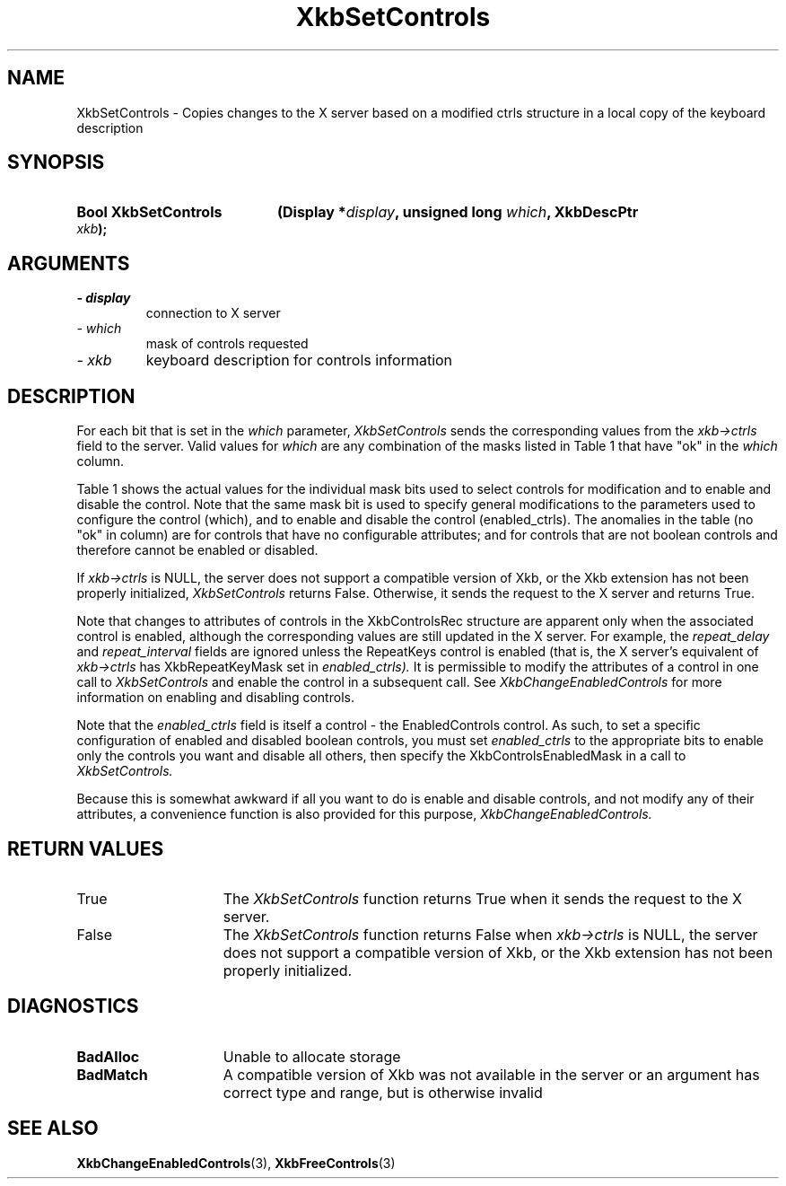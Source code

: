 '\" t
.\" Copyright 1999 Oracle and/or its affiliates. All rights reserved.
.\"
.\" Permission is hereby granted, free of charge, to any person obtaining a
.\" copy of this software and associated documentation files (the "Software"),
.\" to deal in the Software without restriction, including without limitation
.\" the rights to use, copy, modify, merge, publish, distribute, sublicense,
.\" and/or sell copies of the Software, and to permit persons to whom the
.\" Software is furnished to do so, subject to the following conditions:
.\"
.\" The above copyright notice and this permission notice (including the next
.\" paragraph) shall be included in all copies or substantial portions of the
.\" Software.
.\"
.\" THE SOFTWARE IS PROVIDED "AS IS", WITHOUT WARRANTY OF ANY KIND, EXPRESS OR
.\" IMPLIED, INCLUDING BUT NOT LIMITED TO THE WARRANTIES OF MERCHANTABILITY,
.\" FITNESS FOR A PARTICULAR PURPOSE AND NONINFRINGEMENT.  IN NO EVENT SHALL
.\" THE AUTHORS OR COPYRIGHT HOLDERS BE LIABLE FOR ANY CLAIM, DAMAGES OR OTHER
.\" LIABILITY, WHETHER IN AN ACTION OF CONTRACT, TORT OR OTHERWISE, ARISING
.\" FROM, OUT OF OR IN CONNECTION WITH THE SOFTWARE OR THE USE OR OTHER
.\" DEALINGS IN THE SOFTWARE.
.\"
.TH XkbSetControls 3 "libX11 1.7.0" "X Version 11" "XKB FUNCTIONS"
.SH NAME
XkbSetControls \- Copies changes to the X server based on a modified ctrls 
structure in a local copy of the keyboard description
.SH SYNOPSIS
.HP
.B Bool XkbSetControls
.BI "(\^Display *" "display" "\^,"
.BI "unsigned long " "which" "\^,"
.BI "XkbDescPtr " "xkb" "\^);"
.if n .ti +5n
.if t .ti +.5i
.SH ARGUMENTS
.TP
.I \- display
connection to X server
.TP
.I \- which
mask of controls requested
.TP
.I \- xkb
keyboard description for controls information
.SH DESCRIPTION
.LP
For each bit that is set in the 
.I which 
parameter, 
.I XkbSetControls 
sends the corresponding values from the 
.I xkb->ctrls 
field to the server. Valid values for 
.I which 
are any combination of the masks listed in Table 1 that have "ok" in the
.I which 
column.

Table 1 shows the actual values for the individual mask bits used to select 
controls for 
modification and to enable and disable the control. Note that the same mask bit 
is used to 
specify general modifications to the parameters used to configure the control 
(which), and to 
enable and disable the control (enabled_ctrls). The anomalies in the table (no 
"ok" in column) 
are for controls that have no configurable attributes; and for controls that are 
not boolean 
controls and therefore cannot be enabled or disabled.

.TS
c s s s
l l l l
l l l l
l l l l. 
Table 1 Controls Mask Bits
_
Mask Bit	which or	enabled	Value
	changed_ctrls	_ctrls
_
XkbRepeatKeysMask	ok	ok	(1L<<0)
XkbSlowKeysMask	ok	ok	(1L<<1)
XkbBounceKeysMask	ok	ok	(1L<<2)
XkbStickyKeysMask	ok	ok	(1L<<3)
XkbMouseKeysMask	ok	ok	(1L<<4)
XkbMouseKeysAccelMask	ok	ok	(1L<<5)
XkbAccessXKeysMask	ok	ok	(1L<<6)
XkbAccessXTimeoutMask	ok	ok	(1L<<7)
XkbAccessXFeedbackMask	ok	ok	(1L<<8)
XkbAudibleBellMask		ok	(1L<<9)
XkbOverlay1Mask		ok	(1L<<10)
XkbOverlay2Mask		ok	(1L<<11)
XkbIgnoreGroupLockMask		ok	(1L<<12)
XkbGroupsWrapMask	ok		(1L<<27)
XkbInternalModsMask	ok		(1L<<28)
XkbIgnoreLockModsMask	ok		(1L<<29)
XkbPerKeyRepeatMask	ok		(1L<<30)
XkbControlsEnabledMask	ok		(1L<<31)
XkbAccessXOptionsMask	ok	ok	(XkbStickyKeysMask | 
			XkbAccessXFeedbackMask)
XkbAllBooleanCtrlsMask		ok	(0x00001FFF) 
XkbAllControlsMask	ok		(0xF8001FFF)
.TE

If 
.I xkb->ctrls 
is NULL, the server does not support a compatible version of Xkb, or the Xkb 
extension has not been properly initialized, 
.I XkbSetControls 
returns False. Otherwise, it sends the request to the X server and returns True.

Note that changes to attributes of controls in the XkbControlsRec structure are 
apparent only when the associated control is enabled, although the corresponding 
values are still updated in the X server. For example, the 
.I repeat_delay 
and 
.I repeat_interval 
fields are ignored unless the RepeatKeys control is enabled (that is, the X 
server's equivalent of 
.I xkb->ctrls 
has XkbRepeatKeyMask set in 
.I enabled_ctrls). 
It is permissible to modify the attributes of a control in one call to
.I XkbSetControls 
and enable the control in a subsequent call. See 
.I XkbChangeEnabledControls 
for more information on enabling and disabling controls.

Note that the 
.I enabled_ctrls 
field is itself a control - the EnabledControls control. As such, to set a 
specific configuration of enabled and disabled boolean controls, you must set
.I enabled_ctrls 
to the appropriate bits to enable only the controls you want and disable all 
others, then specify the XkbControlsEnabledMask in a call to 
.I XkbSetControls. 

Because this is somewhat awkward if all you want to do is enable and disable 
controls, and not modify any of their attributes, a convenience function is also 
provided for this purpose, 
.I XkbChangeEnabledControls.
.SH "RETURN VALUES"
.TP 15
True
The 
.I XkbSetControls 
function returns True when it sends the request to the X server.
.TP 15
False
The 
.I XkbSetControls 
function returns False when 
.I xkb->ctrls 
is NULL, the server does not support a compatible version of Xkb, or the Xkb 
extension has not been properly initialized.
.SH DIAGNOSTICS
.TP 15
.B BadAlloc
Unable to allocate storage
.TP 15
.B BadMatch
A compatible version of Xkb was not available in the server or an argument has 
correct type and range, but is otherwise invalid
.SH "SEE ALSO"
.BR XkbChangeEnabledControls (3),
.BR XkbFreeControls (3)

